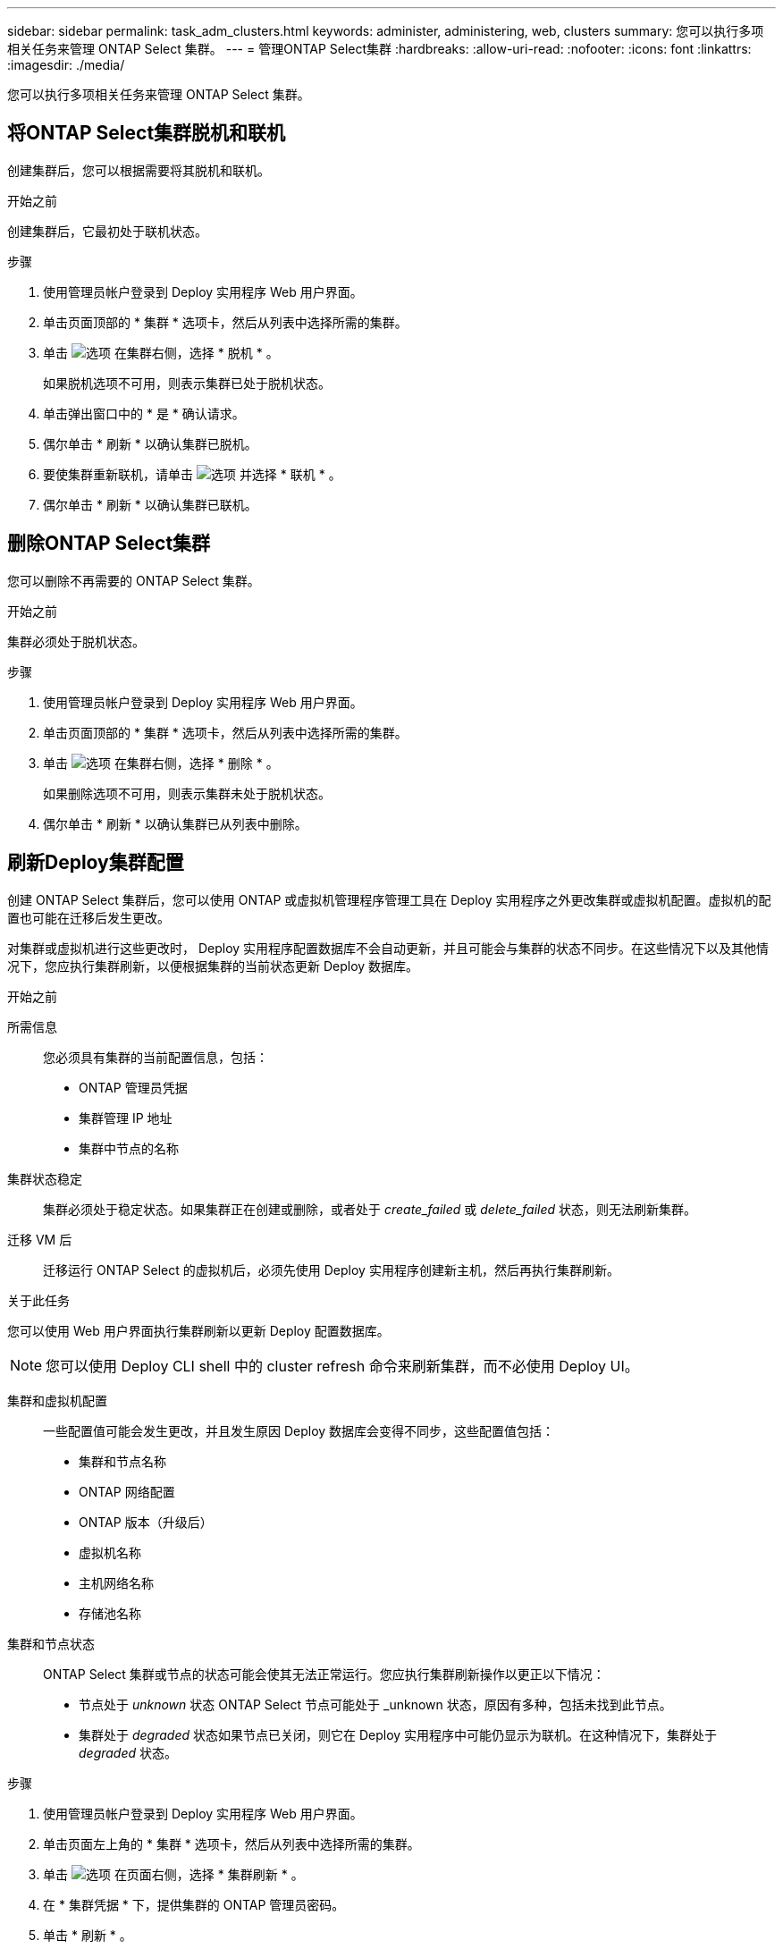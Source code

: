 ---
sidebar: sidebar 
permalink: task_adm_clusters.html 
keywords: administer, administering, web, clusters 
summary: 您可以执行多项相关任务来管理 ONTAP Select 集群。 
---
= 管理ONTAP Select集群
:hardbreaks:
:allow-uri-read: 
:nofooter: 
:icons: font
:linkattrs: 
:imagesdir: ./media/


[role="lead"]
您可以执行多项相关任务来管理 ONTAP Select 集群。



== 将ONTAP Select集群脱机和联机

创建集群后，您可以根据需要将其脱机和联机。

.开始之前
创建集群后，它最初处于联机状态。

.步骤
. 使用管理员帐户登录到 Deploy 实用程序 Web 用户界面。
. 单击页面顶部的 * 集群 * 选项卡，然后从列表中选择所需的集群。
. 单击 image:icon_kebab.gif["选项"] 在集群右侧，选择 * 脱机 * 。
+
如果脱机选项不可用，则表示集群已处于脱机状态。

. 单击弹出窗口中的 * 是 * 确认请求。
. 偶尔单击 * 刷新 * 以确认集群已脱机。
. 要使集群重新联机，请单击 image:icon_kebab.gif["选项"] 并选择 * 联机 * 。
. 偶尔单击 * 刷新 * 以确认集群已联机。




== 删除ONTAP Select集群

您可以删除不再需要的 ONTAP Select 集群。

.开始之前
集群必须处于脱机状态。

.步骤
. 使用管理员帐户登录到 Deploy 实用程序 Web 用户界面。
. 单击页面顶部的 * 集群 * 选项卡，然后从列表中选择所需的集群。
. 单击 image:icon_kebab.gif["选项"] 在集群右侧，选择 * 删除 * 。
+
如果删除选项不可用，则表示集群未处于脱机状态。

. 偶尔单击 * 刷新 * 以确认集群已从列表中删除。




== 刷新Deploy集群配置

创建 ONTAP Select 集群后，您可以使用 ONTAP 或虚拟机管理程序管理工具在 Deploy 实用程序之外更改集群或虚拟机配置。虚拟机的配置也可能在迁移后发生更改。

对集群或虚拟机进行这些更改时， Deploy 实用程序配置数据库不会自动更新，并且可能会与集群的状态不同步。在这些情况下以及其他情况下，您应执行集群刷新，以便根据集群的当前状态更新 Deploy 数据库。

.开始之前
所需信息:: 您必须具有集群的当前配置信息，包括：
+
--
* ONTAP 管理员凭据
* 集群管理 IP 地址
* 集群中节点的名称


--
集群状态稳定:: 集群必须处于稳定状态。如果集群正在创建或删除，或者处于 _create_failed_ 或 _delete_failed_ 状态，则无法刷新集群。
迁移 VM 后:: 迁移运行 ONTAP Select 的虚拟机后，必须先使用 Deploy 实用程序创建新主机，然后再执行集群刷新。


.关于此任务
您可以使用 Web 用户界面执行集群刷新以更新 Deploy 配置数据库。


NOTE: 您可以使用 Deploy CLI shell 中的 cluster refresh 命令来刷新集群，而不必使用 Deploy UI。

集群和虚拟机配置:: 一些配置值可能会发生更改，并且发生原因 Deploy 数据库会变得不同步，这些配置值包括：
+
--
* 集群和节点名称
* ONTAP 网络配置
* ONTAP 版本（升级后）
* 虚拟机名称
* 主机网络名称
* 存储池名称


--
集群和节点状态:: ONTAP Select 集群或节点的状态可能会使其无法正常运行。您应执行集群刷新操作以更正以下情况：
+
--
* 节点处于 _unknown_ 状态 ONTAP Select 节点可能处于 _unknown 状态，原因有多种，包括未找到此节点。
* 集群处于 _degraded_ 状态如果节点已关闭，则它在 Deploy 实用程序中可能仍显示为联机。在这种情况下，集群处于 _degraded_ 状态。


--


.步骤
. 使用管理员帐户登录到 Deploy 实用程序 Web 用户界面。
. 单击页面左上角的 * 集群 * 选项卡，然后从列表中选择所需的集群。
. 单击 image:icon_kebab.gif["选项"] 在页面右侧，选择 * 集群刷新 * 。
. 在 * 集群凭据 * 下，提供集群的 ONTAP 管理员密码。
. 单击 * 刷新 * 。


.完成后
如果操作成功，则字段 _Last Refresh_ 将更新。您应在集群刷新操作完成后备份 Deploy 配置数据。
